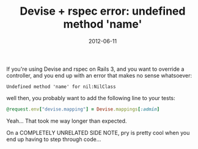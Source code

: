 #+TITLE: Devise + rspec error: undefined method 'name'
#+DATE: 2012-06-11
#+CATEGORIES: programming
#+TAGS: ruby rails devise rspec

If you're using Devise and rspec on Rails 3, and you want to override a controller, and you end up with an error that makes no sense whatsoever:

#+BEGIN_SRC
Undefined method 'name' for nil:NilClass
#+END_SRC

well then, you probably want to add the following line to your tests:

#+BEGIN_SRC ruby
@request.env["devise.mapping"] = Devise.mappings[:admin]
#+END_SRC

Yeah... That took me way longer than expected.

On a COMPLETELY UNRELATED SIDE NOTE, pry is pretty cool when you end up having to step through code...
